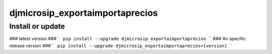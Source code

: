 djmicrosip_exportaimportaprecios
==========================

Install or update
-------

### latest version ###
```
pip install --upgrade djmicrosip_exportaimportaprecios
```
### An specific release version ###
```
pip install --upgrade djmicrosip_exportaimportaprecios=[version]
```